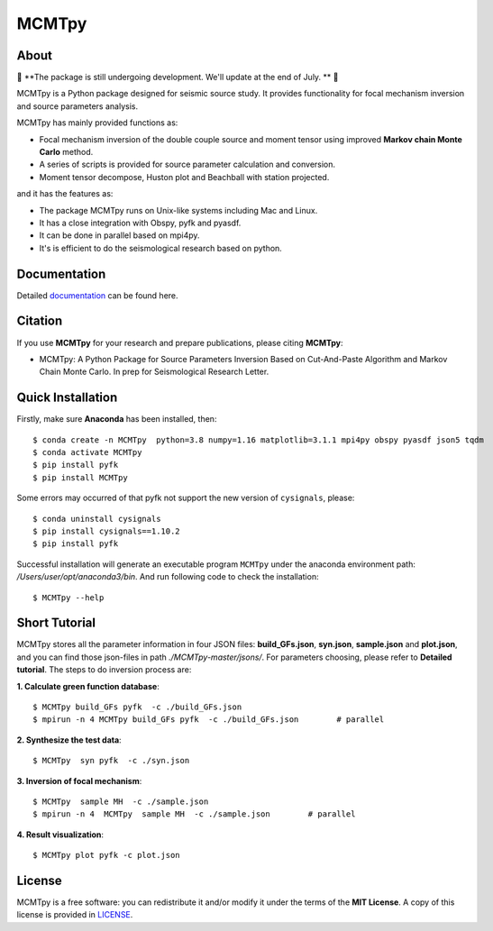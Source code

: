 MCMTpy
======



About
-------------
🚨 **The package is still undergoing development. We'll update at the end of July. ** 🚨

MCMTpy is a Python package designed for seismic source study. It provides functionality for focal mechanism 
inversion and source parameters analysis.

MCMTpy has mainly provided functions as:

* Focal mechanism inversion of the double couple source and moment tensor using improved **Markov chain Monte Carlo** method.
* A series of scripts is provided for source parameter calculation and conversion.
* Moment tensor decompose, Huston plot and Beachball with station projected.

and it has the features as:

* The package MCMTpy runs on Unix-like systems including Mac and Linux.
* It has a close integration with Obspy, pyfk and pyasdf.
* It can be done in parallel based on mpi4py.
* It's is efficient to do the seismological research based on python.

.. image:: ./docs/figures/logo/logo-small-cut.png
    :width: 80%
    :align: center




Documentation
-------------
Detailed `documentation <https://yinfu.readthedocs.io/en/latest/>`_ can be found here.



Citation
-------------
If you use **MCMTpy** for your research and prepare publications, please citing **MCMTpy**: 

* MCMTpy: A Python Package for Source Parameters Inversion Based on Cut-And-Paste Algorithm and Markov Chain Monte Carlo. 
  In prep for Seismological Research Letter.





Quick Installation
---------------------
Firstly, make sure **Anaconda** has been installed, then::

    $ conda create -n MCMTpy  python=3.8 numpy=1.16 matplotlib=3.1.1 mpi4py obspy pyasdf json5 tqdm
    $ conda activate MCMTpy
    $ pip install pyfk
    $ pip install MCMTpy

Some errors may occurred of that pyfk not support the new version of ``cysignals``, please::

    $ conda uninstall cysignals 
    $ pip install cysignals==1.10.2
    $ pip install pyfk
    

Successful installation will generate an executable program ``MCMTpy`` under the anaconda environment path: 
*/Users/user/opt/anaconda3/bin*. And run following code to check the installation::

    $ MCMTpy --help







Short Tutorial
-----------------
MCMTpy stores all the parameter information in four JSON files: **build_GFs.json**, **syn.json**, 
**sample.json** and **plot.json**, and you can find those json-files in path *./MCMTpy-master/jsons/*. 
For parameters choosing, please refer to **Detailed tutorial**. The steps to do inversion process are:

**1. Calculate green function database**::

    $ MCMTpy build_GFs pyfk  -c ./build_GFs.json
    $ mpirun -n 4 MCMTpy build_GFs pyfk  -c ./build_GFs.json        # parallel

**2. Synthesize the test data**::

    $ MCMTpy  syn pyfk  -c ./syn.json

**3. Inversion of focal mechanism**::
  
    $ MCMTpy  sample MH  -c ./sample.json
    $ mpirun -n 4  MCMTpy  sample MH  -c ./sample.json        # parallel

**4. Result visualization**::

    $ MCMTpy plot pyfk -c plot.json


.. image:: ./docs/figures/station_location.png
    :width: 100%
    :align: center
.. image:: ./docs/figures/hist.png
    :width: 100%
    :align: center
.. image:: ./docs/figures/misfit.png
    :width: 100%
    :align: center
.. image:: ./docs/figures/alpha.png
    :width: 100%
    :align: center
.. image:: ./docs/figures/waveform.png
    :width: 100%
    :align: center
.. image:: ./docs/figures/beachball.png
    :width: 100%
    :align: center    
.. image:: ./docs/figures/Decompose.png
    :width: 100%
    :align: center



License
-------
MCMTpy is a free software: you can redistribute it and/or modify it under the terms of
the **MIT License**. A copy of this license is provided in
`LICENSE <https://github.com/OUCyf>`__.
